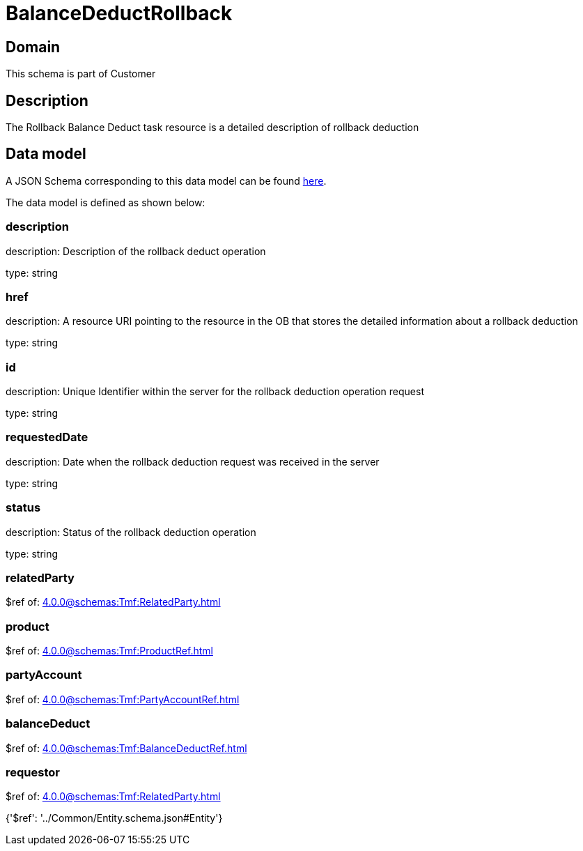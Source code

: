 = BalanceDeductRollback

[#domain]
== Domain

This schema is part of Customer

[#description]
== Description

The Rollback Balance Deduct task resource is a detailed description of rollback deduction


[#data_model]
== Data model

A JSON Schema corresponding to this data model can be found https://tmforum.org[here].

The data model is defined as shown below:


=== description
description: Description of the rollback deduct operation

type: string


=== href
description: A resource URI pointing to the resource in the OB that stores the detailed information about a rollback deduction

type: string


=== id
description: Unique Identifier within the server for the rollback deduction  operation request

type: string


=== requestedDate
description: Date when the rollback deduction request was received in the server

type: string


=== status
description: Status of the rollback deduction operation

type: string


=== relatedParty
$ref of: xref:4.0.0@schemas:Tmf:RelatedParty.adoc[]


=== product
$ref of: xref:4.0.0@schemas:Tmf:ProductRef.adoc[]


=== partyAccount
$ref of: xref:4.0.0@schemas:Tmf:PartyAccountRef.adoc[]


=== balanceDeduct
$ref of: xref:4.0.0@schemas:Tmf:BalanceDeductRef.adoc[]


=== requestor
$ref of: xref:4.0.0@schemas:Tmf:RelatedParty.adoc[]


{&#x27;$ref&#x27;: &#x27;../Common/Entity.schema.json#Entity&#x27;}